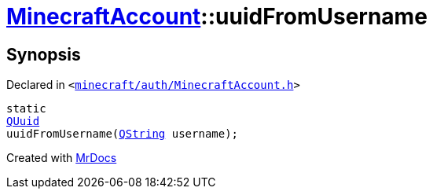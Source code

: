 [#MinecraftAccount-uuidFromUsername]
= xref:MinecraftAccount.adoc[MinecraftAccount]::uuidFromUsername
:relfileprefix: ../
:mrdocs:


== Synopsis

Declared in `&lt;https://github.com/PrismLauncher/PrismLauncher/blob/develop/minecraft/auth/MinecraftAccount.h#L92[minecraft&sol;auth&sol;MinecraftAccount&period;h]&gt;`

[source,cpp,subs="verbatim,replacements,macros,-callouts"]
----
static
xref:QUuid.adoc[QUuid]
uuidFromUsername(xref:QString.adoc[QString] username);
----



[.small]#Created with https://www.mrdocs.com[MrDocs]#
